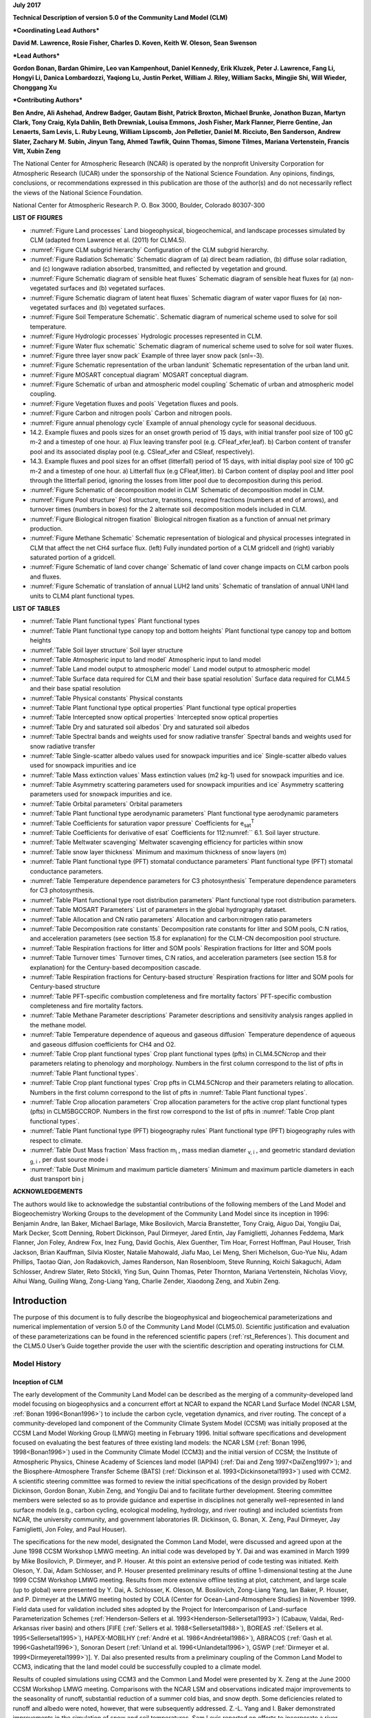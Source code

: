 

**July 2017**

**Technical Description of version 5.0 of the Community Land Model
(CLM)**

***Coordinating Lead Authors***

**David M. Lawrence, Rosie Fisher, Charles D. Koven, Keith W. Oleson, Sean Swenson**

***Lead Authors***

**Gordon Bonan, Bardan Ghimire, Leo van Kampenhout, Daniel Kennedy, Erik Kluzek, Peter J. Lawrence, Fang Li, Hongyi Li, Danica Lombardozzi, Yaqiong Lu, Justin Perket, William J. Riley, William Sacks, Mingjie Shi, Will Wieder, Chonggang Xu**

***Contributing Authors***

**Ben Andre, Ali Ashehad, Andrew Badger, Gautam Bisht, Patrick Broxton, Michael Brunke, Jonathon Buzan, Martyn Clark, Tony Craig, Kyla Dahlin, Beth Drewniak, Louisa Emmons, Josh Fisher, Mark Flanner, Pierre Gentine, Jan Lenaerts, Sam Levis, 
L. Ruby Leung, William Lipscomb, Jon Pelletier, Daniel M. Ricciuto, Ben Sanderson, Andrew Slater, Zachary M. Subin, Jinyun Tang, Ahmed Tawfik, Quinn Thomas, Simone Tilmes, Mariana Vertenstein, Francis Vitt, Xubin Zeng**


The National Center for Atmospheric Research (NCAR) is operated by the
nonprofit University Corporation for Atmospheric Research (UCAR) under
the sponsorship of the National Science Foundation. Any opinions,
findings, conclusions, or recommendations expressed in this publication
are those of the author(s) and do not necessarily reflect the views of
the National Science Foundation.

National Center for Atmospheric Research
P. O. Box 3000, Boulder, Colorado 80307-300



**LIST OF FIGURES**

- :numref:`Figure Land processes` Land biogeophysical, biogeochemical, and landscape processes simulated by CLM (adapted from Lawrence et al. (2011) for CLM4.5).

- :numref:`Figure CLM subgrid hierarchy` Configuration of the CLM subgrid hierarchy. 

- :numref:`Figure Radiation Schematic` Schematic diagram of (a) direct beam radiation, (b) diffuse solar radiation, and (c) longwave radiation absorbed, transmitted, and reflected by vegetation and ground. 

- :numref:`Figure Schematic diagram of sensible heat fluxes` Schematic diagram of sensible heat fluxes for (a) non-vegetated surfaces and (b) vegetated surfaces. 

- :numref:`Figure Schematic diagram of latent heat fluxes` Schematic diagram of water vapor fluxes for (a) non-vegetated surfaces and (b) vegetated surfaces. 

- :numref:`Figure Soil Temperature Schematic`. Schematic diagram of numerical scheme used to solve for soil temperature. 

- :numref:`Figure Hydrologic processes` Hydrologic processes represented in CLM.

- :numref:`Figure Water flux schematic` Schematic diagram of numerical scheme used to solve for soil water fluxes. 

- :numref:`Figure three layer snow pack` Example of three layer snow pack (snl=-3). 

- :numref:`Figure Schematic representation of the urban landunit` Schematic representation of the urban land unit.

- :numref:`Figure MOSART conceptual diagram` MOSART conceptual diagram.

- :numref:`Figure Schematic of urban and atmospheric model coupling` Schematic of urban and atmospheric model coupling.

- :numref:`Figure Vegetation fluxes and pools` Vegetation fluxes and pools. 

- :numref:`Figure Carbon and nitrogen pools` Carbon and nitrogen pools. 

- :numref:`Figure annual phenology cycle` Example of annual phenology cycle for seasonal deciduous. 

- 14.2. Example fluxes and pools sizes for an onset growth period of 15 days, with initial transfer pool size of 100 gC m-2 and a timestep of one hour. a) Flux leaving transfer pool (e.g. CFleaf\_xfer,leaf). b) Carbon content of transfer pool and its associated display pool (e.g. CSleaf\_xfer and CSleaf, respectively).

- 14.3. Example fluxes and pool sizes for an offset (litterfall) period of 15 days, with initial display pool size of 100 gC m-2 and a timestep of one hour. a) Litterfall flux (e.g CFleaf,litter). b) Carbon content of display pool and litter pool through the litterfall period, ignoring the losses from litter pool due to decomposition during this period. 

- :numref:`Figure Schematic of decomposition model in CLM` Schematic of decomposition model in CLM.

- :numref:`Figure Pool structure` Pool structure, transitions, respired fractions (numbers at end of arrows), and turnover times (numbers in boxes) for the 2 alternate soil decomposition models included in CLM.  

- :numref:`Figure Biological nitrogen fixation` Biological nitrogen fixation as a function of annual net primary production. 

- :numref:`Figure Methane Schematic` Schematic representation of biological and physical processes integrated in CLM that affect the net CH4 surface flux. (left) Fully inundated portion of a CLM gridcell and (right) variably saturated portion of a gridcell. 

- :numref:`Figure Schematic of land cover change` Schematic of land cover change impacts on CLM carbon pools and fluxes. 

- :numref:`Figure Schematic of translation of annual LUH2 land units` Schematic of translation of annual UNH land units to CLM4 plant functional types. 

**LIST OF TABLES**

- :numref:`Table Plant functional types` Plant functional types 

- :numref:`Table Plant functional type canopy top and bottom heights` Plant functional type canopy top and bottom heights

- :numref:`Table Soil layer structure` Soil layer structure

- :numref:`Table Atmospheric input to land model` Atmospheric input to land model

- :numref:`Table Land model output to atmospheric model` Land model output to atmospheric model 

- :numref:`Table Surface data required for CLM and their base spatial resolution` Surface data required for CLM4.5 and their base spatial resolution 

- :numref:`Table Physical constants` Physical constants 

- :numref:`Table Plant functional type optical properties` Plant functional type optical properties

- :numref:`Table Intercepted snow optical properties` Intercepted snow optical properties 

- :numref:`Table Dry and saturated soil albedos` Dry and saturated soil albedos 

- :numref:`Table Spectral bands and weights used for snow radiative transfer` Spectral bands and weights used for snow radiative transfer 

- :numref:`Table Single-scatter albedo values used for snowpack impurities and ice` Single-scatter albedo values used for snowpack impurities and ice 

- :numref:`Table Mass extinction values` Mass extinction values (m2 kg-1) used for snowpack impurities and ice. 

- :numref:`Table Asymmetry scattering parameters used for snowpack impurities and ice` Asymmetry scattering parameters used for snowpack impurities and ice. 

- :numref:`Table Orbital parameters` Orbital parameters 

- :numref:`Table Plant functional type aerodynamic parameters` Plant functional type aerodynamic parameters 

- :numref:`Table Coefficients for saturation vapor pressure` Coefficients for e\ :sub:`sat`\ :sup:`T` 

- :numref:`Table Coefficients for derivative of esat` Coefficients for 112:numref:`` 6.1. Soil layer structure.

- :numref:`Table Meltwater scavenging` Meltwater scavenging efficiency for particles within snow

- :numref:`Table snow layer thickness` Minimum and maximum thickness of snow layers (m) 

- :numref:`Table Plant functional type (PFT) stomatal conductance parameters` Plant functional type (PFT) stomatal conductance parameters. 

- :numref:`Table Temperature dependence parameters for C3 photosynthesis` Temperature dependence parameters for C3 photosynthesis. 

- :numref:`Table Plant functional type root distribution parameters` Plant functional type root distribution parameters. 

- :numref:`Table MOSART Parameters` List of parameters in the global hydrography dataset.

- :numref:`Table Allocation and CN ratio parameters` Allocation and carbon:nitrogen ratio parameters 

- :numref:`Table Decomposition rate constants` Decomposition rate constants for litter and SOM pools, C:N ratios, and acceleration parameters (see section 15.8 for explanation) for the CLM-CN decomposition pool structure. 

- :numref:`Table Respiration fractions for litter and SOM pools` Respiration fractions for litter and SOM pools 

- :numref:`Table Turnover times` Turnover times, C:N ratios, and acceleration parameters (see section 15.8 for explanation) for the Century-based decomposition cascade. 

- :numref:`Table Respiration fractions for Century-based structure` Respiration fractions for litter and SOM pools for Century-based structure 

- :numref:`Table PFT-specific combustion completeness and fire mortality factors` PFT-specific combustion completeness and fire mortality factors. 

- :numref:`Table Methane Parameter descriptions`  Parameter descriptions and sensitivity analysis ranges applied in the methane model. 

- :numref:`Table Temperature dependence of aqueous and gaseous diffusion` Temperature dependence of aqueous and gaseous diffusion coefficients for CH4 and O2.

- :numref:`Table Crop plant functional types` Crop plant functional types (pfts) in CLM4.5CNcrop and their parameters relating to phenology and morphology. Numbers in the first column correspond to the list of pfts in :numref:`Table Plant functional types`. 

- :numref:`Table Crop plant functional types` Crop pfts in CLM4.5CNcrop and their parameters relating to allocation. Numbers in the first column correspond to the list of pfts in :numref:`Table Plant functional types`.

- :numref:`Table Crop allocation parameters` Crop allocation parameters for the active crop plant functional types (pfts) in CLM5BGCCROP. Numbers in the first row correspond to the list of pfts in :numref:`Table Crop plant functional types`.

- :numref:`Table Plant functional type (PFT) biogeography rules` Plant functional type (PFT) biogeography rules with respect to climate. 

- :numref:`Table Dust Mass fraction` Mass fraction m\ :sub:`i` , mass median diameter :sub:`v, i` , and geometric standard deviation :sub:`g, i` , per dust source mode i 

- :numref:`Table Dust Minimum and maximum particle diameters` Minimum and maximum particle diameters in each dust transport bin j 

**ACKNOWLEDGEMENTS**

The authors would like to acknowledge the substantial contributions of
the following members of the Land Model and Biogeochemistry Working
Groups to the development of the Community Land Model since its
inception in 1996: Benjamin Andre, Ian Baker, Michael Barlage, Mike
Bosilovich, Marcia Branstetter, Tony Craig, Aiguo Dai, Yongjiu Dai, Mark
Decker, Scott Denning, Robert Dickinson, Paul Dirmeyer, Jared Entin, Jay
Famiglietti, Johannes Feddema, Mark Flanner, Jon Foley, Andrew Fox, Inez
Fung, David Gochis, Alex Guenther, Tim Hoar, Forrest Hoffman, Paul
Houser, Trish Jackson, Brian Kauffman, Silvia Kloster, Natalie Mahowald,
Jiafu Mao, Lei Meng, Sheri Michelson, Guo-Yue Niu, Adam Phillips, Taotao
Qian, Jon Radakovich, James Randerson, Nan Rosenbloom, Steve Running,
Koichi Sakaguchi, Adam Schlosser, Andrew Slater, Reto Stöckli, Ying Sun, Quinn
Thomas, Peter Thornton, Mariana Vertenstein, Nicholas Viovy, Aihui Wang, Guiling Wang,
Zong-Liang Yang, Charlie Zender, Xiaodong Zeng, and Xubin Zeng.

.. _rst_Introduction:

Introduction
=================

The purpose of this document is to fully describe the biogeophysical and
biogeochemical parameterizations and numerical implementation of version
5.0 of the Community Land Model (CLM5.0). Scientific justification and
evaluation of these parameterizations can be found in the referenced
scientific papers (:ref:`rst_References`). This document and the CLM5.0
User’s Guide together provide the user with the scientific description
and operating instructions for CLM.

Model History 
---------------

Inception of CLM
^^^^^^^^^^^^^^^^^^^^^^

The early development of the Community Land Model can be described as
the merging of a community-developed land model focusing on
biogeophysics and a concurrent effort at NCAR to expand the NCAR Land
Surface Model (NCAR LSM, :ref:`Bonan 1996<Bonan1996>`) to include the carbon cycle,
vegetation dynamics, and river routing. The concept of a
community-developed land component of the Community Climate System Model
(CCSM) was initially proposed at the CCSM Land Model Working Group
(LMWG) meeting in February 1996. Initial software specifications and
development focused on evaluating the best features of three existing
land models: the NCAR LSM (:ref:`Bonan 1996, 1998<Bonan1996>`) used in the Community
Climate Model (CCM3) and the initial version of CCSM; the Institute of
Atmospheric Physics, Chinese Academy of Sciences land model (IAP94) (:ref:`Dai
and Zeng 1997<DaiZeng1997>`); and the Biosphere-Atmosphere Transfer Scheme (BATS)
(:ref:`Dickinson et al. 1993<Dickinsonetal1993>`) used with CCM2. A scientific steering committee
was formed to review the initial specifications of the design provided
by Robert Dickinson, Gordon Bonan, Xubin Zeng, and Yongjiu Dai and to
facilitate further development. Steering committee members were selected
so as to provide guidance and expertise in disciplines not generally
well-represented in land surface models (e.g., carbon cycling,
ecological modeling, hydrology, and river routing) and included
scientists from NCAR, the university community, and government
laboratories (R. Dickinson, G. Bonan, X. Zeng, Paul Dirmeyer, Jay
Famiglietti, Jon Foley, and Paul Houser).

The specifications for the new model, designated the Common Land Model,
were discussed and agreed upon at the June 1998 CCSM Workshop LMWG
meeting. An initial code was developed by Y. Dai and was examined in
March 1999 by Mike Bosilovich, P. Dirmeyer, and P. Houser. At this point
an extensive period of code testing was initiated. Keith Oleson, Y. Dai,
Adam Schlosser, and P. Houser presented preliminary results of offline
1-dimensional testing at the June 1999 CCSM Workshop LMWG meeting.
Results from more extensive offline testing at plot, catchment, and
large scale (up to global) were presented by Y. Dai, A. Schlosser, K.
Oleson, M. Bosilovich, Zong-Liang Yang, Ian Baker, P. Houser, and P.
Dirmeyer at the LMWG meeting hosted by COLA (Center for
Ocean-Land-Atmosphere Studies) in November 1999. Field data used for
validation included sites adopted by the Project for Intercomparison of
Land-surface Parameterization Schemes (:ref:`Henderson-Sellers et al. 1993<Henderson-Sellersetal1993>`)
(Cabauw, Valdai, Red-Arkansas river basin) and others [FIFE (:ref:`Sellers et
al. 1988<Sellersetal1988>`), BOREAS :ref:`(Sellers et al. 1995<Sellersetal1995>`), HAPEX-MOBILHY (:ref:`André et al.
1986<Andréetal1986>`), ABRACOS (:ref:`Gash et al. 1996<Gashetal1996>`), Sonoran Desert (:ref:`Unland et al. 1996<Unlandetal1996>`),
GSWP (:ref:`Dirmeyer et al. 1999<Dirmeyeretal1999>`)]. Y. Dai also presented results from a
preliminary coupling of the Common Land Model to CCM3, indicating that
the land model could be successfully coupled to a climate model.

Results of coupled simulations using CCM3 and the Common Land Model were
presented by X. Zeng at the June 2000 CCSM Workshop LMWG meeting.
Comparisons with the NCAR LSM and observations indicated major
improvements to the seasonality of runoff, substantial reduction of a
summer cold bias, and snow depth. Some deficiencies related to runoff
and albedo were noted, however, that were subsequently addressed. Z.-L.
Yang and I. Baker demonstrated improvements in the simulation of snow
and soil temperatures. Sam Levis reported on efforts to incorporate a
river routing model to deliver runoff to the ocean model in CCSM. Soon
after the workshop, the code was delivered to NCAR for implementation
into the CCSM framework. Documentation for the Common Land Model is
provided by :ref:`Dai et al. (2001)<Daietal2001>` while the coupling with CCM3 is described
in :ref:`Zeng et al. (2002)<Zengetal2002>`. The model was introduced to the modeling
community in :ref:`Dai et al. (2003)<Daietal2003>`.

CLM2
^^^^^^^^^^

Concurrent with the development of the Common Land Model, the NCAR LSM
was undergoing further development at NCAR in the areas of carbon
cycling, vegetation dynamics, and river routing. The preservation of
these advancements necessitated several modifications to the Common Land
Model. The biome-type land cover classification scheme was replaced with
a plant functional type (PFT) representation with the specification of
PFTs and leaf area index from satellite data (:ref:`Oleson and Bonan 2000<OlesonBonan2000>`;
:ref:`Bonan et al. 2002a, b<Bonanetal2002a>`). This also required modifications to
parameterizations for vegetation albedo and vertical burying of
vegetation by snow. Changes were made to canopy scaling, leaf
physiology, and soil water limitations on photosynthesis to resolve
deficiencies indicated by the coupling to a dynamic vegetation model.
Vertical heterogeneity in soil texture was implemented to improve
coupling with a dust emission model. A river routing model was
incorporated to improve the fresh water balance over oceans. Numerous
modest changes were made to the parameterizations to conform to the
strict energy and water balance requirements of CCSM. Further
substantial software development was also required to meet coding
standards. The resulting model was adopted in May 2002 as the Community
Land Model (CLM2) for use with the Community Atmosphere Model (CAM2, the
successor to CCM3) and version 2 of the Community Climate System Model
(CCSM2).

K. Oleson reported on initial results from a coupling of CCM3 with CLM2
at the June 2001 CCSM Workshop LMWG meeting. Generally, the CLM2
preserved most of the improvements seen in the Common Land Model,
particularly with respect to surface air temperature, runoff, and snow.
These simulations are documented in :ref:`Bonan et al. (2002a)<Bonanetal2002a>`. Further small
improvements to the biogeophysical parameterizations, ongoing software
development, and extensive analysis and validation within CAM2 and CCSM2
culminated in the release of CLM2 to the community in May 2002.

Following this release, Peter Thornton implemented changes to the model
structure required to represent carbon and nitrogen cycling in the
model. This involved changing data structures from a single vector of
spatially independent sub-grid patches to one that recognizes three
hierarchical scales within a model grid cell: land unit, snow/soil
column, and PFT. Furthermore, as an option, the model can be configured
so that PFTs can share a single soil column and thus “compete” for
water. This version of the model (CLM2.1) was released to the community
in February 2003. CLM2.1, without the compete option turned on, produced
only round off level changes when compared to CLM2.

CLM3
^^^^^^^^^^

CLM3 implemented further software improvements related to performance
and model output, a re-writing of the code to support vector-based
computational platforms, and improvements in biogeophysical
parameterizations to correct deficiencies in the coupled model climate.
Of these parameterization improvements, two were shown to have a
noticeable impact on simulated climate. A variable aerodynamic
resistance for heat/moisture transfer from ground to canopy air that
depends on canopy density was implemented. This reduced unrealistically
high surface temperatures in semi-arid regions. The second improvement
added stability corrections to the diagnostic 2-m air temperature
calculation which reduced biases in this temperature. Competition
between PFTs for water, in which PFTs share a single soil column, is the
default mode of operation in this model version. CLM3 was released to
the community in June 2004. :ref:`Dickinson et al. (2006)<Dickinsonetal2006>` 
describe the climate statistics of CLM3 when coupled to CCSM3.0. 
:ref:`Hack et al. (2006)<Hacketal2006>` provide an analysis of selected 
features of the land hydrological cycle.
:ref:`Lawrence et al. (2007)<Lawrenceetal2007>` examine the impact of 
changes in CLM3
hydrological parameterizations on partitioning of evapotranspiration
(ET) and its effect on the timescales of ET response to precipitation
events, interseasonal soil moisture storage, soil moisture memory, and
land-atmosphere coupling. :ref:`Qian et al. (2006)<Qianetal2006>` evaluate CLM3’s performance
in simulating soil moisture content, runoff, and river discharge when
forced by observed precipitation, temperature and other atmospheric
data.

CLM3.5
^^^^^^^^^^^^

Although the simulation of land surface climate by CLM3 was in many ways
adequate, most of the unsatisfactory aspects of the simulated climate
noted by the above studies could be traced directly to deficiencies in
simulation of the hydrological cycle. In 2004, a project was initiated
to improve the hydrology in CLM3 as part of the development of CLM
version 3.5. A selected set of promising approaches to alleviating the
hydrologic biases in CLM3 were tested and implemented. These included
new surface datasets based on Moderate Resolution Imaging
Spectroradiometer (MODIS) products, new parameterizations for canopy
integration, canopy interception, frozen soil, soil water availability,
and soil evaporation, a TOPMODEL-based model for surface and subsurface
runoff, a groundwater model for determining water table depth, and the
introduction of a factor to simulate nitrogen limitation on plant
productivity. :ref:`Oleson et al. (2008a)<Olesonetal2008a>` show that CLM3.5 exhibits
significant improvements over CLM3 in its partitioning of global ET
which result in wetter soils, less plant water stress, increased
transpiration and photosynthesis, and an improved annual cycle of total
water storage. Phase and amplitude of the runoff annual cycle is
generally improved. Dramatic improvements in vegetation biogeography
result when CLM3.5 is coupled to a dynamic global vegetation model.
:ref:`Stöckli et al. (2008)<Stocklietal2008>` examine the performance of CLM3.5 at local scales
by making use of a network of long-term ground-based ecosystem
observations [FLUXNET (:ref:`Baldocchi et al. 2001<Baldocchietal2001>`)]. Data from 15 FLUXNET
sites were used to demonstrate significantly improved soil hydrology and
energy partitioning in CLM3.5. CLM3.5 was released to the community in
May, 2007.

CLM4
^^^^^^^^^^

The motivation for the next version of the model, CLM4, was to
incorporate several recent scientific advances in the understanding and
representation of land surface processes, expand model capabilities, and
improve surface and atmospheric forcing datasets (:ref:`Lawrence et al. 2011<Lawrenceetal2011>`).
Included in the first category are more sophisticated representations of
soil hydrology and snow processes. In particular, new treatments of soil
column-groundwater interactions, soil evaporation, aerodynamic
parameters for sparse/dense canopies, vertical burial of vegetation by
snow, snow cover fraction and aging, black carbon and dust deposition,
and vertical distribution of solar energy for snow were implemented.
Major new capabilities in the model include a representation of the
carbon-nitrogen cycle (CLM4CN, see next paragraph for additional
information), the ability to model land cover change in a transient
mode, inclusion of organic soil and deep soil into the existing mineral
soil treatment to enable more realistic modeling of permafrost, an urban
canyon model to contrast rural and urban energy balance and climate
(CLMU), and an updated biogenic volatile organic compounds (BVOC) model.
Other modifications of note include refinement of the global PFT,
wetland, and lake distributions, more realistic optical properties for
grasslands and croplands, and an improved diurnal cycle and spectral
distribution of incoming solar radiation to force the model in land-only
mode.

Many of the ideas incorporated into the carbon and nitrogen cycle
component of CLM4 derive from the earlier development of the land-only
ecosystem process model Biome-BGC (Biome BioGeochemical Cycles),
originating at the Numerical Terradynamic Simulation Group (NTSG) at the
University of Montana, under the guidance of Prof. Steven Running.
Biome-BGC itself is an extension of an earlier model, Forest-BGC
(:ref:`Running and Coughlan, 1988<RunningCoughlan1988>`; :ref:`Running and Gower, 1991<RunningGower1991>`), which
simulates water, carbon, and, to a limited extent, nitrogen fluxes for
forest ecosystems. Forest-BGC was designed to be driven by remote
sensing inputs of vegetation structure, and so used a diagnostic
(prescribed) leaf area index, or, in the case of the dynamic allocation
version of the model (:ref:`Running and Gower, 1991<RunningGower1991>`), prescribed maximum
leaf area index.

Biome-BGC expanded on the Forest-BGC logic by introducing a more
mechanistic calculation of leaf and canopy scale photosynthesis (:ref:`Hunt
and Running, 1992<Huntrunning1992>`), and extending the physiological parameterizations
to include multiple woody and non-woody vegetation types (:ref:`Hunt et al.
1996<Huntetal1996>`; :ref:`Running and Hunt, 1993<RunningHunt1993>`). Later versions of Biome-BGC introduced
more mechanistic descriptions of belowground carbon and nitrogen cycles,
nitrogen controls on photosynthesis and decomposition, sunlit and shaded
canopies, vertical gradient in leaf morphology, and explicit treatment
of fire and harvest disturbance and regrowth dynamics (:ref:`Kimball et al.
1997<Kimballetal1997>`; :ref:`Thornton, 1998<Thornton1998>`; :ref:`Thornton et al. 2002<Thorntonetal2002>`; :ref:`White et al. 2000<Whiteetal2000>`).
Biome-BGC version 4.1.2 (:ref:`Thornton et al. 2002<Thorntonetal2002>`) provided a point of
departure for integrating new biogeochemistry components into CLM4.

CLM4 was released to the community in June, 2010 along with the
Community Climate System Model version 4 (CCSM4). CLM4 is used in CCSM4,
CESM1, CESM1.1, and remains available as the default land component
model option for coupled simulations in CESM1.2.

CLM4.5
^^^^^^^^^^^^

The motivations for the development of CLM4.5 were similar to those for CLM4:
incorporate several recent scientific advances in the understanding and
representation of land surface processes, expand model capabilities, and
improve surface and atmospheric forcing datasets.

Specifically, several parameterizations were revised to reflect new
scientific understanding and in an attempt to reduce biases identified
in CLM4 simulations including low soil carbon stocks especially in the
Arctic, excessive tropical GPP and unrealistically low Arctic GPP, a dry
soil bias in Arctic soils, unrealistically high LAI in the tropics, a
transient 20\ :math:`{}^{th}` century carbon response that was
inconsistent with observational estimates, and several other more minor
problems or biases.

The main modifications include updates to canopy processes including a
revised canopy radiation scheme and canopy scaling of leaf processes,
co-limitations on photosynthesis, revisions to photosynthetic parameters
(:ref:`Bonan et al. 2011<Bonanetal2011>`), temperature acclimation of photosynthesis, and
improved stability of the iterative solution in the photosynthesis and
stomatal conductance model (:ref:`Sun et al. 2012<Sunetal2012>`). Hydrology updates included
modifications such that hydraulic properties of frozen soils are
determined by liquid water content only rather than total water content
and the introduction of an ice impedance function, and other corrections
that increase the consistency between soil water state and water table
position and allow for a perched water table above icy permafrost ground
(:ref:`Swenson et al. 2012<Swensonetal2012>`). A new snow cover fraction parameterization is
incorporated that reflects the hysteresis in fractional snow cover for a
given snow depth between accumulation and melt phases (:ref:`Swenson and
Lawrence, 2012<SwensonLawrence2012>`). The lake model in CLM4 was replaced with a completely
revised and more realistic lake model (:ref:`Subin et al. 2012a<Subinetal2012a>`). A surface
water store was introduced, replacing the wetland land unit and
permitting prognostic wetland distribution modeling. The surface
energy fluxes are calculated separately (:ref:`Swenson and Lawrence, 2012<SwensonLawrence2012>`) for
snow-covered, water-covered, and snow/water-free portions of vegetated
and crop land units, and snow-covered and snow-free portions of glacier
land units. Globally constant river flow velocity is replaced with
variable flow velocity based on mean grid cell slope. A vertically
resolved soil biogeochemistry scheme is introduced with base
decomposition rates modified by soil temperature, water, and oxygen
limitations and also including vertical mixing of soil carbon and
nitrogen due to bioturbation, cryoturbation, and diffusion (:ref:`Koven et al.
2013<Kovenetal2013>`). The litter and soil carbon and nitrogen pool structure as well as
nitrification and denitrification that were modified based on the Century
model. Biological fixation was revised to distribute fixation more
realistically over the year (:ref:`Koven et al. 2013<Kovenetal2013>`). The fire model was
replaced with a model that includes representations of natural and
anthropogenic triggers and suppression as well as agricultural,
deforestation, and peat fires (:ref:`Li et al. 2012a,b<Lietal2012a>`; :ref:`Li et al. 2013a<Lietal2013a>`). The
biogenic volatile organic compounds model is updated to MEGAN2.1
(:ref:`Guenther et al. 2012<Guentheretal2012>`).

Additions to the model include a methane production, oxidation, and
emissions model (:ref:`Riley et al. 2011a<Rileyetal2011a>`) and an extension of the crop model
to include interactive fertilization, organ pools (:ref:`Drewniak et al.
2013<Drewniaketal2013>`), and irrigation (:ref:`Sacks et al. 2009<Sacksetal2009>`). Elements of the Variable
Infiltration Capacity (VIC) model are included as an alternative
optional runoff generation scheme (:ref:`Li et al. 2011<Lietal2011>`). There is also an
option to run with a multilayer canopy (:ref:`Bonan et al. 2012<Bonanetal2012>`). Multiple
urban density classes, rather than the single dominant urban density
class used in CLM4, are modeled in the urban land unit. Carbon
(:math:`{}^{13}`\ C and :math:`{}^{14}`\ C) isotopes are enabled (:ref:`Koven
et al. 2013<Kovenetal2013>`). Minor changes include a switch of the C3 Arctic grass and
shrub phenology from stress deciduous to seasonal deciduous and a change
in the glacier bare ice albedo to better reflect recent estimates.
Finally, the carbon and nitrogen cycle spinup is accelerated and
streamlined with a revised spinup method, though the spinup timescale
remains long.

Finally, the predominantly low resolution input data for provided with
CLM4 to create CLM4 surface datasets is replaced with newer and higher
resolution input datasets where possible (see section :numref:`Surface Data` 
for details). The default meteorological forcing dataset provided with CLM4
(:ref:`Qian et al. 2006)<Qianetal2006>` is replaced with the 1901-2010 
CRUNCEP forcing dataset (see Chapter :numref:`rst_Land-Only Mode`) for CLM4.5, 
though users can also still use the :ref:`Qian et al. (2006)<Qianetal2006>` 
dataset or other alternative forcing datasets.

CLM4.5 was released to the community in June 2013 along with the
Community Earth System Model version 1.2 (CESM1.2).

CLM5.0
^^^^^^^^^^^^

Developments for CLM5.0 build on the progress made in CLM4.5.  Most major components of the model have been updated with particularly
notable changes made to soil and plant hydrology, snow density, river modeling, carbon and nitrogen cycling and coupling, 
and crop modeling. 
Much of the focus of development centered on a 
push towards more mechanistic treatment of key processes, in addition to more comprehensive and explicit representation
of land use and land-cover change. Prior versions of CLM included relatively few options for physics parameterizations or structure.  
In CLM5, where new parameterizations or model decisions were made, in most cases, the CLM4.5 parameterization was maintained so that users could switch back and forth between different parameterizations via namelist control where appropriate or desirable.  Throughout the CLM5 Technical Descpription, in general only the default parameterization for any given process is described.  Readers are referred to the CLM4.5 or CLM4 Technical Descriptions for detailed descriptions of non-default parameterizations.

The hydrology updates include the introduction of a dry surface layer-based soil evaporation resistance parameterization :ref:`(Swenson and Lawrence, 2014)<SwensonLawrence2014>` and a revised canopy interception parameterization.  Canopy interception is now divided into liquid and solid phases, with the intercepted snow subject to unloading events due to wind or above-freezing temperatures.  The snow-covered fraction of the canopy is used within the canopy radiation and surface albedo calculation.  Instead of applying a spatially uniform soil thickness, soil thickness can vary in space :ref:`(Brunke et al. 2016<Brunkeetal2016>` and :ref:`Swenson and Lawrence, 2015)<SwensonLawrence2015>` and is set to values within a range of 0.4m to 8.5m depth, derived from a spatially explicit soil thickness data product :ref:`(Pelletier et al., 2016)<Pelletieretal2016>`.  The explicit treatment of soil thickness allows for the deprecation of the unconfined aquifer parameterization used in CLM4.5, which is replaced with a zero flux boundary condition and explicit modeling of both the saturated and unsaturated zones.  The default model soil layer resolution is increased, especially within the top 3m, to more explicitly represent active layer thickness within the permafrost zone.  Rooting profiles were used inconsistently in CLM4.5 with :ref:`Zeng (2001)<Zeng2001>` profiles used for water and :ref:`Jackson et al. (1996)<Jacksonetal1996>` profiles used for carbon inputs.  For CLM5, the Jackson et al. (1996) rooting profiles are used for both water and carbon.  Roots are deepened for the broadleaf evergreen tropical tree and broadleaf deciduous tropical tree types.  Finally, an adaptive time-stepping solution to the Richard's equation is introduced, which improves the accuracy and stability of the numerical soil water solution.  The River Transport Model (RTM) is replaced with the Model for Scale Adaptive River Transport (MOSART, :ref:`Li et al., 2013b)<Lietal2013b>` in which surface runoff is routed across hillslopes and then discharged along with subsurface runoff into a tributary subnetwork before entering the main channel.

Several changes are included that are mainly targeted at improving the simulation of surface mass balance over ice
sheets.  The fresh snow density parameterization is updated to more realistically capture the temperature effects and to additionally account for wind effects on new snow density :ref:`(van Kampenhout et al., 2017)<vanKampenhoutetal2017>`.  The maximum number of snow layers and snow amount is increased from 5 layers and 1m snow water equivalent to 12 layers and 10m snow water equivalent to allow for the formation of firn in regions of persistent snow-cover (e.g., glaciers and ice sheets) :ref:`(van Kampenhout et al., 2017)<vanKampenhoutetal2017>`.  The CISM2 ice sheet model is active for Greenland by default with one-way coupling (surface mass balance impacts ice sheet dynamics, but ice sheet dynamics do not feedback onto surface elevation).  Two-way coupling can be activated through a namelist switch.  The introduction in CLM5 of the capability to 
dynamically adjust landunit weights means that a glacier can initiate, grow, shrink, or disappear during
a simulation when two-way coupling is active.  Multiple elevation classes (10 elevation classes by default) and associated temperature, rain/snow partitioning, and downwelling longwave downscaling are used for glacier landunits to account for the strong topographic elevation heterogeneity over glaciers and ice sheets.    

A plant hydraulic stress routine is introduced which explicitly models water transport through the vegetation according to a simple hydraulic framework (Kennedy et al., to be submitted).  The water supply equations are used to solve for vegetation water potential forced by transpiration demand and a set of layer-by-layer soil water potentials.  Stomatal conductance, therefore, is a function of prognostic leaf water potential.  Water stress is calculated as the ratio of attenuated stomatal conductance to maximum stomatal conductance.  An emergent feature of the plant hydraulics is soil hydraulic redistribution.  In CLM5, maximum stomatal conductance is obtained from the Medlyn conductance model :ref:`(Medlyn et al., 2011)<Medlynetal2011>`, rather than the Ball-Berry stomatal conductance model that was utilized in CLM4.5 and prior versions of the model. The Medlyn stomatal conductance model is preferred mainly for it's more realistic behavior at low humidity levels :ref:`(Rogers et al., 2017)<Rogersetal2017>`. The stress deciduous vegetation phenology trigger is augmented with a antecedent precipitation requirement :ref:`(Dahlin et al. 2015)<Dahlinetal2015>`.

Plant nutrient dynamics are substantially updated to resolve several deficiencies with the CLM4 and CLM4.5 nutrient cycling representation.  The Fixation and Update of Nitrogen (FUN) model based on the work of :ref:`Fisher et al. (2010)<Fisheretal2010>`, :ref:`Brzostek et al. (2014)<Brzosteketal2014>`, and :ref:`Shi et al. (2016)<Shietal2016>` is incorporated.  The concept of FUN is that in most cases, N uptake requires the expenditure of energy in the form of carbon, and further, that there are numerous potential sources of N in the environment which a plant may exchange for carbon. The ratio of carbon expended to N acquired is therefore the cost, or exchange rate, of N acquisition.  FUN calculates the rate of symbiotic N fixation, with this N passed straight to the plant, not the mineral N pool.  Separately, CLM5 also calculates rates of symbiotic (or free living) N fixation as a function of evapotranspiration (:ref:`Cleveland et al. 1999 <Clevelandetal1999>`), which 
is added to the soil inorganic ammonium (NH\ :sub:`4`\ :sup:`+`) pool.  The static plant carbon:nitrogen (C:N) ratios utilized in CLM4 and CLM4.5 are replaced with variable plant C:N ratios which 
allows plants to adjust their C:N ratio, and therefore their leaf nitrogen content, with the cost of N uptake :ref:`(Ghimire et al. 2016)<Ghimireetal2016>`.  
The implementation of a flexible C:N ratio means that the model no longer relies on instantaneous downregulation 
of potential photosynthesis rates based on soil mineral nitrogen availability to represent nutrient limitation.  Furthermore, stomatal conductance 
is now based on the N-limited photosynthesis rather than on potential photosynthesis. Finally, the Leaf Use of 
Nitrogen for Assimilation (LUNA, :ref:`Xu et al., 2012<Xuetal2012>` and :ref:`Ali et al., 2016)<Alietal2016>` model is incorporated.  The LUNA model calculates
photosynthetic capacity based on optimization of the use of leaf nitrogen under different environmental conditions such that 
light capture, carboxylation, and respiration are co-limiting.  

CLM5 applies a fixed allocation scheme for woody vegetation.  The decision to use a fixed allocation scheme in CLM5, rather than a dynamic NPP-based allocation scheme, as was used in CLM4 and CLM4.5, was driven by the fact that observations indicate that biomass saturates with increasing productivity, in contrast to the behavior in CLM4 and CLM4.5 where biomass continuously increases with increasing productivity (:ref:`Negron-Juarez et al., 2015<NegronJuarezetal2015>`).  Soil carbon decomposition processes are unchanged in CLM5, but a new metric for apparent soil carbon turnover times (:ref:`Koven et al., 2017 <Kovenetal2017>`) suggested parameter changes that produce a weak intrinsic depth limitation on soil carbon turnover rates (rather than the strong depth limitaiton in CLM4.5) and that the thresholds for soil moisture limitation on soil carbon turnover rates in dry soils should be set at a wetter soil moisture level than that used in CLM4.5.  

Representation of human management of the land (agriculture, wood harvest) is augmented in several ways. The CLM4.5 crop model is extended to operate globally through the addition of rice and sugarcane as well as tropical varieties of corn and soybean :ref:`(Badger and Dirmeyer, 2015<BadgerDirmeyer2015>` and :ref:`Levis et al., 2016<Levisetal2016>`).  These crop types are added to the existing temperate corn, temperature soybean, spring wheat, and cotton crop types.  
Fertilization rates and irrigation equipped area are updated annually based on crop type and geographic region through an input dataset.  The irrigation trigger is revised.  Additional minor changes include crop phenological triggers that 
vary by latitude for selected crop types, grain C and N is now removed at harvest to a 1-year product pool with
the carbon for the next season's crop seed removed from the grain carbon at harvest.  Through the introduction of 
the capability to dynamically adjust landunit weights during a simulation, the crop model can now be run coincidentally
with prescribed land use, which significantly expands the capabilities of the model.  Mass-based rather than area-based wood harvest is applied. Several heat stress indices for both urban and rural areas are calculated and output by default :ref:`(Buzan et al., 2015)<Buzanetal2015>`.   A more sophisticated and realistic building space heating and air conditioning submodel that prognoses interior building air temperature and includes more realistic space heating and air conditioning wasteheat factors
is incorporated.  

The fire model is the same as utilized in CLM4.5 except that a modified scheme is used to estimate the dependence of fire occurrence and spread on fuel wetness for non-peat fires outside cropland and tropical closed forests :ref:`(Li and Lawrence, 2017)<LiLawrence2017>` and the dependence of agricultural fires on fuel load is removed.

Included with the release of CLM5.0 is a functionally supported version of the Functionally-Assembled Terrestrial Ecosystem Simulator (FATES, :ref:`Fisher et al., 2015)<Fisheretal2015>`. A major motivation of FATES is to allow the prediction of biome boundaries directly from plant physiological traits via their competitive interactions.  FATES is a cohort model of vegetation competition and co-existence, allowing a representation of the biosphere which accounts for the division of the land surface into successional stages, and for competition for light between height structured cohorts of representative trees of various plant functional types.  FATES is not active by default in CLM5.0.

Note that the classical dynamic global vegetation model (CLM-DGVM) that has been available within CLM4 and CLM4.5 remains available, though it is largely untested.  The technical description of the CLM-DGVM can be found within the CLM4.5 Technical Description (:ref:`Oleson et al. 2013)<Olesonetal2013>`.  

During the course of the development of CLM5.0, it became clear that the increasing complexity of the model combined with the increasing number and range
of model development projects required updates to the underlying CLM infrastructure.  Many such software improvements
are included in CLM5 including a partial transition to an object-oriented modular software structure. Many hard coded model 
parameters have been extracted into either the parameter file or the CLM namelist, which allows users to more readily calibrate the model for use at 
specific locations or to conduct parameter sensitivity studies.  As part of the effort to increase 
the scientific utility of the code, in most instances older generation parameterizations (i.e., the parameterizations 
available in CLM4 or CLM4.5) are retained under namelist switches, allowing the user to revert to CLM4.5  
from the same code base or to revert individual parameterizations where the old parameterizations are compatible with the new code.  Finally, multiple vertical soil layer structures
are defined and it is relatively easy to add additional structures.

Biogeophysical and Biogeochemical Processes
-----------------------------------------------

Biogeophysical and biogeochemical processes are simulated for each
subgrid land unit, column, and plant functional type (PFT) independently
and each subgrid unit maintains its own prognostic variables (see
section :numref:`Surface Heterogeneity and Data Structure` for definitions 
of subgrid units). The same atmospheric
forcing is used to force all subgrid units within a grid cell. The
surface variables and fluxes required by the atmosphere are obtained by
averaging the subgrid quantities weighted by their fractional areas. The
processes simulated include (:numref:`Figure Land processes`):

#. Surface characterization including land type heterogeneity and
   ecosystem structure (Chapter :numref:`rst_Surface Characterization, Vertical Discretization, and Model Input Requirements`)

#. Absorption, reflection, and transmittance of solar radiation (Chapter
   :numref:`rst_Surface Albedos`, :numref:`rst_Radiative Fluxes`)

#. Absorption and emission of longwave radiation (Chapter :numref:`rst_Radiative Fluxes`)

#. Momentum, sensible heat (ground and canopy), and latent heat (ground
   evaporation, canopy evaporation, transpiration) fluxes (Chapter :numref:`rst_Momentum, Sensible Heat, and Latent Heat Fluxes`)

#. Heat transfer in soil and snow including phase change (Chapter :numref:`rst_Soil and Snow Temperatures`)

#. Canopy hydrology (interception, throughfall, and drip) (Chapter :numref:`rst_Hydrology`)

#. Soil hydrology (surface runoff, infiltration, redistribution of water
   within the column, sub-surface drainage, groundwater) (Chapter :numref:`rst_Hydrology`)

#. Snow hydrology (snow accumulation and melt, compaction, water
   transfer between snow layers) (Chapter :numref:`rst_Snow Hydrology`)

#. Stomatal physiology, photosythetic capacity, and photosynthesis (Chapters :numref:`rst_Stomatal Resistance and Photosynthesis` and 
   :numref:`rst_Photosynthetic Capacity`)

#. Plant hydraulics (Chapter :numref:`rst_Plant Hydraulics`)

#. Lake temperatures and fluxes (Chapter :numref:`rst_Lake Model`)

#. Glacier processes (Chapter :numref:`rst_Glaciers`)

#. River routing and river flow (Chapter :numref:`rst_River Transport Model (RTM)`)

#. Urban energy balance and climate (Chapter :numref:`rst_Urban Model (CLMU)`)

#. Vegetation carbon and nitrogen allocation (Chapter :numref:`rst_CN Allocation`)

#. Vegetation phenology (Chapter :numref:`rst_Vegetation Phenology and Turnover`)

#. Plant respiration (Chapter :numref:`rst_Plant Respiration`)

#. Soil and litter carbon decomposition (Chapter :numref:`rst_Decomposition`)

#. Fixation and uptake of nitrogen (Chapter :numref:`rst_FUN`)

#. External nitrogen cycling including deposition,
   denitrification, leaching, and losses due to fire (Chapter :numref:`rst_External Nitrogen Cycle`)

#. Plant mortality (Chapter :numref:`rst_Plant_Mortality`)

#. Fire ignition, suppression, spread, and emissions, including natural, deforestation, and
   agricultural fire (Chapter :numref:`rst_Fire`)

#. Methane production, oxidation, and emissions (Chapter :numref:`rst_Methane Model`)

#. Crop dynamics, irrigation, and fertilization (Chapter :numref:`rst_Crops and Irrigation`)

#. Land cover and land use change including wood harvest (Chapter :numref:`rst_Transient Landcover Change`)

#. Biogenic volatile organic compound emissions (Chapter :numref:`rst_Biogenic Volatile Organic Compounds (BVOCs)`)

#. Dust mobilization and deposition (Chapter :numref:`rst_Dust Model`)

#. Carbon isotope fractionation (Chapter :numref:`rst_Carbon Isotopes`)

.. _Figure Land processes:

.. figure:: image1.png

 Land biogeophysical, biogeochemical, and landscape processes simulated by CLM (adapted from :ref:`Lawrence et al. (2011)<Lawrenceetal2011>` for CLM4.5).
